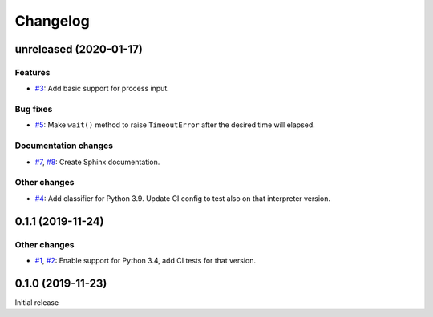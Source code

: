 Changelog  
=========

unreleased (2020-01-17)  
-----------------------

Features  
~~~~~~~~
* `#3 <https://github.com/aklajnert/pytest-subprocess/pulls//3>`_: Add basic support for process input.

Bug fixes  
~~~~~~~~~
* `#5 <https://github.com/aklajnert/pytest-subprocess/pulls//5>`_: Make ``wait()`` method to raise ``TimeoutError`` after the desired time will elapsed.

Documentation changes  
~~~~~~~~~~~~~~~~~~~~~
* `#7 <https://github.com/aklajnert/pytest-subprocess/pulls//7>`_, `#8 <https://github.com/aklajnert/pytest-subprocess/pulls//8>`_: Create Sphinx documentation.

Other changes  
~~~~~~~~~~~~~
* `#4 <https://github.com/aklajnert/pytest-subprocess/pulls//4>`_: Add classifier for Python 3.9. Update CI config to test also on that interpreter version.

0.1.1 (2019-11-24)  
------------------

Other changes  
~~~~~~~~~~~~~
* `#1 <https://github.com/aklajnert/pytest-subprocess/pulls//1>`_, `#2 <https://github.com/aklajnert/pytest-subprocess/pulls//2>`_: Enable support for Python 3.4, add CI tests for that version.

0.1.0 (2019-11-23)  
------------------

Initial release  
